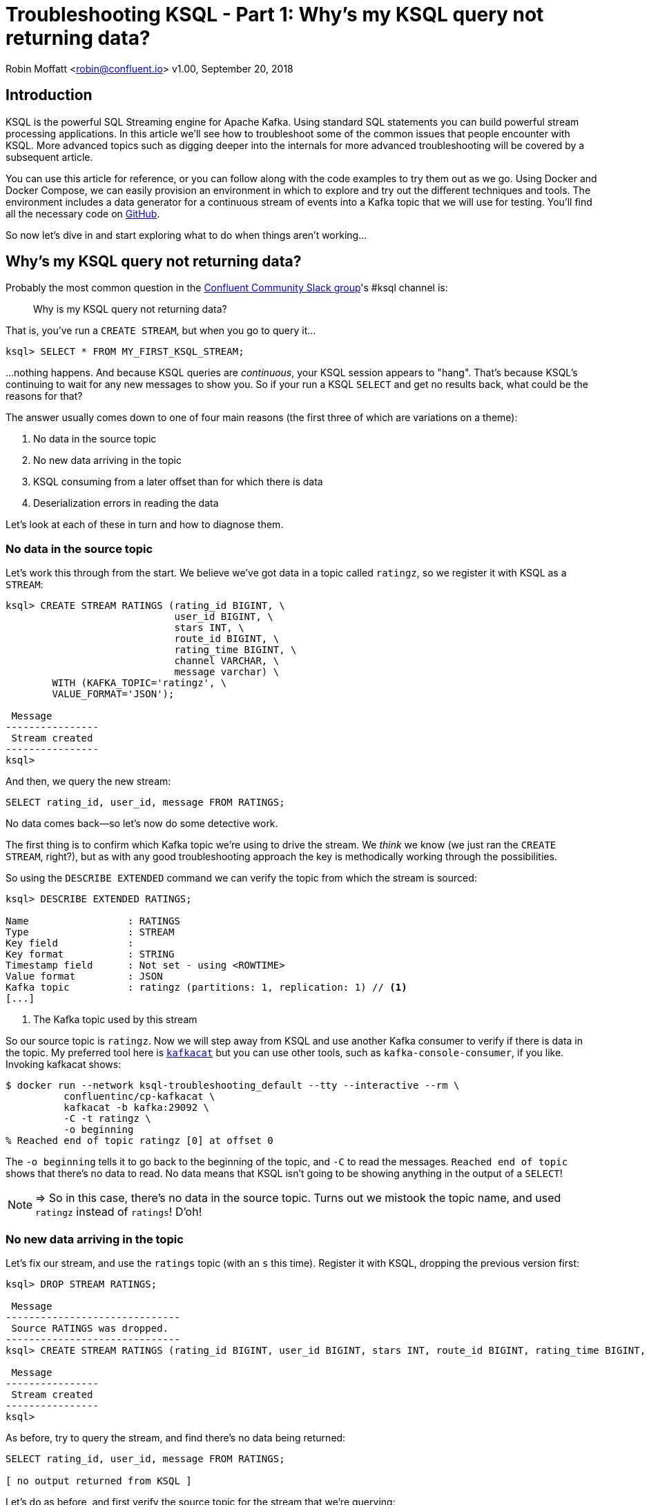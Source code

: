 = Troubleshooting KSQL - Part 1: Why's my KSQL query not returning data?
//:source-highlighter: pygments

Robin Moffatt <robin@confluent.io>
v1.00, September 20, 2018

== Introduction

KSQL is the powerful SQL Streaming engine for Apache Kafka. Using standard SQL statements you can build powerful stream processing applications. In this article we'll see how to troubleshoot some of the common issues that people encounter with KSQL. More advanced topics such as digging deeper into the internals for more advanced troubleshooting will be covered by a subsequent article. 

You can use this article for reference, or you can follow along with the code examples to try them out as we go. Using Docker and Docker Compose, we can easily provision an environment in which to explore and try out the different techniques and tools. The environment includes a data generator for a continuous stream of events into a Kafka topic that we will use for testing. You'll find all the necessary code on https://github.com/confluentinc/demo-scene/blob/ksql-troubleshooting/ksql-troubleshooting/[GitHub].

So now let's dive in and start exploring what to do when things aren't working…

== Why's my KSQL query not returning data? 

Probably the most common question in the http://cnfl.io/slack[Confluent Community Slack group]'s #ksql channel is: 

[quote]
Why is my KSQL query not returning data?

That is, you've run a `CREATE STREAM`, but when you go to query it…

[source,sql]
----
ksql> SELECT * FROM MY_FIRST_KSQL_STREAM;
----

…nothing happens. And because KSQL queries are _continuous_, your KSQL session appears to "hang". That's because KSQL's continuing to wait for any new messages to show you. So if your run a KSQL `SELECT` and get no results back, what could be the reasons for that? 

The answer usually comes down to one of four main reasons (the first three of which are variations on a theme): 

1. No data in the source topic
2. No new data arriving in the topic
3. KSQL consuming from a later offset than for which there is data
4. Deserialization errors in reading the data

Let's look at each of these in turn and how to diagnose them. 

=== No data in the source topic

Let's work this through from the start. We believe we've got data in a topic called `ratingz`, so we register it with KSQL as a `STREAM`: 

[source,sql]
----
ksql> CREATE STREAM RATINGS (rating_id BIGINT, \
                             user_id BIGINT, \
                             stars INT, \
                             route_id BIGINT, \
                             rating_time BIGINT, \
                             channel VARCHAR, \
                             message varchar) \
        WITH (KAFKA_TOPIC='ratingz', \
        VALUE_FORMAT='JSON');

 Message
----------------
 Stream created
----------------
ksql>
----

And then, we query the new stream: 

[source,sql]
----
SELECT rating_id, user_id, message FROM RATINGS;
----

++++
<script src="https://asciinema.org/a/201664.js" id="asciicast-201664" async></script>
++++
//https://asciinema.org/a/201664

No data comes back—so let's now do some detective work. 

The first thing is to confirm which Kafka topic we're using to drive the stream. We _think_ we know (we just ran the `CREATE STREAM`, right?), but as with any good troubleshooting approach the key is methodically working through the possibilities.

So using the `DESCRIBE EXTENDED` command we can verify the topic from which the stream is sourced: 

[source,sql,numbered]
----
ksql> DESCRIBE EXTENDED RATINGS;

Name                 : RATINGS
Type                 : STREAM
Key field            :
Key format           : STRING
Timestamp field      : Not set - using <ROWTIME>
Value format         : JSON
Kafka topic          : ratingz (partitions: 1, replication: 1) // <1>
[...]
----
<1> The Kafka topic used by this stream

So our source topic is `ratingz`. Now we will step away from KSQL and use another Kafka consumer to verify if there is data in the topic. My preferred tool here is https://docs.confluent.io/current/app-development/kafkacat-usage.html[`kafkacat`] but you can use other tools, such as `kafka-console-consumer`, if you like. Invoking kafkacat shows: 

[source,bash]
----
$ docker run --network ksql-troubleshooting_default --tty --interactive --rm \
          confluentinc/cp-kafkacat \
          kafkacat -b kafka:29092 \
          -C -t ratingz \
          -o beginning
% Reached end of topic ratingz [0] at offset 0
----

The `-o beginning` tells it to go back to the beginning of the topic, and `-C` to read the messages. `Reached end of topic` shows that there's no data to read. No data means that KSQL isn't going to be showing anything in the output of a `SELECT`! 

NOTE: => So in this case, there's no data in the source topic. Turns out we mistook the topic name, and used `ratingz` instead of `ratings`! D'oh! 

=== No new data arriving in the topic

Let's fix our stream, and use the `ratings` topic (with an `s` this time). Register it with KSQL, dropping the previous version first: 

[source,sql]
----
ksql> DROP STREAM RATINGS;

 Message
------------------------------
 Source RATINGS was dropped.
------------------------------
ksql> CREATE STREAM RATINGS (rating_id BIGINT, user_id BIGINT, stars INT, route_id BIGINT, rating_time BIGINT, channel VARCHAR, message varchar) WITH (KAFKA_TOPIC='ratings', VALUE_FORMAT='JSON');

 Message
----------------
 Stream created
----------------
ksql>
----

As before, try to query the stream, and find there's no data being returned:  

[source,sql]
----
SELECT rating_id, user_id, message FROM RATINGS;

[ no output returned from KSQL ]

----

Let's do as before, and first verify the source topic for the stream that we're querying: 

[source,sql]
----
ksql> DESCRIBE EXTENDED RATINGS;
[...]
Kafka topic          : ratings (partitions: 1, replication: 1)
----

and use `kafkacat` to check if there's any data in it: 

[source,bash]
----
$ docker run --network ksql-troubleshooting_default --tty --interactive --rm \
          confluentinc/cp-kafkacat \
          kafkacat -b kafka:29092 \
          -C -t ratings \
          -o beginning
{"rating_id":1,"user_id":2,"stars":1,"route_id":2350,"rating_time":1537182554356,"channel":"web","message":"thank you for the most friendly, helpful experience today at your new lounge"}
{"rating_id":2,"user_id":10,"stars":3,"route_id":4161,"rating_time":1537182555220,"channel":"web","message":"more peanuts please"}
[...]
----

Turns out there's thousands of messages in the topic! But, by default, KSQL reads from the end of a topic, and no *new* messages were being written the topic. As soon as new messages were sent to it, the `SELECT` returns results

[source,sql]
----
ksql> SELECT rating_id, user_id, message FROM RATINGS;
1 | 8 | (expletive deleted)
2 | 19 | more peanuts please
3 | 8 | meh
[...]
----

++++
<script src="https://asciinema.org/a/qDKaSYgu1ssP71nkkykAPlThl.js" id="asciicast-qDKaSYgu1ssP71nkkykAPlThl" async></script>
++++
// https://asciinema.org/a/201667

NOTE: => So here we just needed to feed the topic more data. What about if you want to look at data already in the topic? That's what we'll look at in the next section. 

=== KSQL consuming from a later offset than for which there is data

Kafka is an immutable log of events, and data is persisted according to the retention settings. When an application reads data from a Kafka topic, the data remains in place, but the _offset_ in the log at which that particular application has read up to is recorded. Another application can read the same data from the same topic, completely independently from the first. The main thing is that there is a log of data, and consuming applications choose the point on the log at which they want to read. 

When KSQL reads data from a topic, it will default to read from the _latest offset_—that is to say, only new messages arriving in the topic _after_ the topic is registered in KSQL. 

You can verify the offset setting using `LIST PROPERTIES`: 

[source,sql]
----
ksql> LIST PROPERTIES;

 Property                                               | Value
------------------------------------------------------------------------------------------------------------------------
[...]
 ksql.streams.auto.offset.reset                         | latest
[...]
----

Often—and particularly in testing and development—you'll want to read the data that _already exists in a topic_. To tell KSQL to do this, you change the offset property: 

[source,sql]
----
ksql> SET 'auto.offset.reset'='earliest';
Successfully changed local property 'auto.offset.reset' from 'null' to 'earliest'
ksql>
----

Now when you run a `SELECT`, KSQL will return the data from the beginning of the topic. The `SELECT` will still run continuously, so if there is new data arriving you'll see that—and if there isn't the `SELECT` will just hang and wait for new data (or for you to cancel the query). 

++++
<script src="https://asciinema.org/a/928myvjdUsGmip8TVdSbckUh1.js" id="asciicast-928myvjdUsGmip8TVdSbckUh1" async></script>
++++


=== Deserialization errors in reading the data

Data in Kafka is just bytes. It's up to the producer how it serialises the source message, and the consumer (which is KSQL here) needs to deserialise using the same method. Common serialisation formats include Avro, JSON, etc.

If KSQL cannot deserialise message data, it will not write anything to the `SELECT` results. If this happens, you could have checked the three situations above and ruled them out—but still not have any data returned to your `SELECT`. 

Here's a simple example, using one of the existing internal topics called `_confluent-metrics`. Let's register it using a fictional schema that we believe to be correct for the purposes of this example, and declare the serialisation format of the message values to be JSON (tip: it's not JSON!): 

[source,sql]
----
CREATE STREAM METRICS (col1 int, col2 int, col3 varchar) \
  WITH (KAFKA_TOPIC='_confluent-metrics', VALUE_FORMAT='JSON');
----

Taking the lesson from above, set the offset to earliest so that we definitely will pull all the messages, and run a `SELECT`: 

[source,sql]
----
ksql> SET 'auto.offset.reset'='earliest';
Successfully changed local property 'auto.offset.reset' from 'earliest' to 'earliest'
ksql> SELECT * FROM METRICS;

----

So…no results coming back. Let's go through the checklist (although we can check off the offset already, as we've specifically set that): 

1. What topic are we querying? 
+
[source,sql]
----
ksql> DESCRIBE EXTENDED METRICS;
[...]
Kafka topic          : _confluent-metrics (partitions: 12, replication: 1)
----

2. Is there any data in it? 
+
[source,bash]
----
$ docker run --network ksql-troubleshooting_default --tty --interactive --rm \
          confluentinc/cp-kafkacat \
          kafkacat -b kafka:29092 \
          -C -t _confluent-metrics \
          -o beginning -c 1 <1>
                                                                                                                                            ���,�

        kafka.logSizeLog"$partition.9.topic.__consumer_offsets*Akafka.log:type=Log,name=Size,topic=__consumer_offsets,partition=90�

        kafka.logSizeLog"$partition.8.topic.__consumer_offsets*Akafka.log:type=Log,name=Size,topic=__consumer_offsets,partition=80�

        kafka.logSizeLog"$partition.7.topic.__consumer_offsets*Akafka.log:type=Log,name=Size,topic=__consumer_offsets,partition=70�

        kafka.logSizeLog"$partition.6.topic.__consumer_offsets*Akafka.log:type=Log,name=Size,topic=__consumer_offsets,partition=60�
        [...]
----
<1>  The `-c 1` argument tells `kafkacat` to just return the one message and then exit

So, there is data, we're querying the correct topic, we've set the offset back to the begining…why isn't KSQL returning data? 

Well, the data we can see from the output of `kafkacat` clearly isn't JSON, which is what we declared in the `CREATE STREAM` command. If we go to the KSQL server log file, you'll see a whole bunch of these deserialisation errors: 

[source,bash]
----
 [2018-09-17 12:29:09,929] WARN task [0_10] Skipping record due to deserialization error. topic=[_confluent-metrics] partition=[10] offset=[70] (org.apache.kafka.streams.processor.internals.RecordDeserializer:86)
 org.apache.kafka.common.errors.SerializationException: KsqlJsonDeserializer failed to deserialize data for topic: _confluent-metrics
 Caused by: com.fasterxml.jackson.core.JsonParseException: Unexpected character ((CTRL-CHAR, code 127)): expected a valid value (number, String, array, object, 'true', 'false' or 'null')
  at [Source: (byte[])�����,�
 �
[...] [truncated 1544 bytes]; line: 1, column: 2]
    at com.fasterxml.jackson.core.JsonParser._constructError(JsonParser.java:1804)
    at com.fasterxml.jackson.core.base.ParserMinimalBase._reportError(ParserMinimalBase.java:669)
    at com.fasterxml.jackson.core.base.ParserMinimalBase._reportUnexpectedChar(ParserMinimalBase.java:567)
    at com.fasterxml.jackson.core.json.UTF8StreamJsonParser._handleUnexpectedValue(UTF8StreamJsonParser.java:2624)
    at com.fasterxml.jackson.core.json.UTF8StreamJsonParser._nextTokenNotInObject(UTF8StreamJsonParser.java:826)
    at com.fasterxml.jackson.core.json.UTF8StreamJsonParser.nextToken(UTF8StreamJsonParser.java:723)
    at com.fasterxml.jackson.databind.ObjectMapper._readTreeAndClose(ObjectMapper.java:4042)
    at com.fasterxml.jackson.databind.ObjectMapper.readTree(ObjectMapper.java:2571)
    at io.confluent.ksql.serde.json.KsqlJsonDeserializer.getGenericRow(KsqlJsonDeserializer.java:88)
    at io.confluent.ksql.serde.json.KsqlJsonDeserializer.deserialize(KsqlJsonDeserializer.java:77)
    at io.confluent.ksql.serde.json.KsqlJsonDeserializer.deserialize(KsqlJsonDeserializer.java:45)
    at org.apache.kafka.common.serialization.ExtendedDeserializer$Wrapper.deserialize(ExtendedDeserializer.java:65)
[...]
----

You can see from the stack track it's using the JSON deserialiser (as you'd expect, given our `VALUE_FORMAT` configuration), and you can also see from the sample message in the log output that it's shown (`[Source: (byte[])�����,� �`) that it clearly isn't JSON. 

If you hit this problem, then you need to synchronise your serialisation and deserialisation formats. KSQL supports delimited (CSV), JSON, or Avro. If you're using Protobuf then check out https://github.com/confluentinc/ksql/pull/1472[KLIP-0] which proposes adding this to KSQL. 

==== Not all of the messages from my topic are shown in KSQL

Following on from the above example of _no_ messages being returned, you may also see cases where only _some_ of the messages are shown, and it could be the same root cause—serialisation—but with a different slant. Instead of simply getting your serialisation format _wrong_, maybe you chose the right serialisation format, but there are some *malformed messages* on the topic. 

Let's see a simple example. We'll put some data onto a new topic, using JSON but with some malformed messages

[source,bash]
----
docker run --interactive --rm --network ksql-troubleshooting_default \
    confluentinc/cp-kafkacat \
    kafkacat -b kafka:29092 \
            -t dummy_topic \
            -P <<EOF
{"col1":1,"col2":16000}
{"col1":2,"col2:42000}
{"col1":3,"col2":94000}
EOF
----

Note that the second message is invalid JSON, as it's missing a `"` after the field name (`col2`). 

Register the topic in KSQL: 

[source,sql]
----
ksql> CREATE STREAM DUMMY (COL1 INT, COL2 VARCHAR) \
        WITH (KAFKA_TOPIC='dummy_topic', VALUE_FORMAT='JSON');

 Message
----------------
 Stream created
----------------
----

And now, remembering the lesson from above, set the offset to earliest so that we definitely will pull all the messages, and run a `SELECT`: 

[source,sql]
----
ksql> SET 'auto.offset.reset'='earliest';
Successfully changed local property 'auto.offset.reset' from 'none' to 'earliest'
ksql> SELECT * FROM DUMMY;
1537186945005 | null | 1 | 16000
1537186945005 | null | 3 | 94000
----

Note that we only get *two* messages, even though there are *three* on the topic. 

If you check out the KSQL Server log you'll see

[source,bash]
----
[2018-09-17 13:03:13,662] WARN task [0_0] Skipping record due to deserialization error. topic=[dummy_topic] partition=[0] offset=[1] (org.apache.kafka.streams.processor.internals.RecordDeserializer:86)
org.apache.kafka.common.errors.SerializationException: KsqlJsonDeserializer failed to deserialize data for topic: dummy_topic
Caused by: com.fasterxml.jackson.core.io.JsonEOFException: Unexpected end-of-input in field name
 at [Source: (byte[])"{"col1":2,"col2:42000}"; line: 1, column: 45]
   at com.fasterxml.jackson.core.base.ParserMinimalBase._reportInvalidEOF(ParserMinimalBase.java:594)
   at com.fasterxml.jackson.core.json.UTF8StreamJsonParser.parseEscapedName(UTF8StreamJsonParser.java:1956)
   at com.fasterxml.jackson.core.json.UTF8StreamJsonParser.slowParseName(UTF8StreamJsonParser.java:1861)
   at com.fasterxml.jackson.core.json.UTF8StreamJsonParser._parseName(UTF8StreamJsonParser.java:1645)
   at com.fasterxml.jackson.core.json.UTF8StreamJsonParser.nextFieldName(UTF8StreamJsonParser.java:999)
   at com.fasterxml.jackson.databind.deser.std.BaseNodeDeserializer.deserializeObject(JsonNodeDeserializer.java:247)
   at com.fasterxml.jackson.databind.deser.std.JsonNodeDeserializer.deserialize(JsonNodeDeserializer.java:68)
   at com.fasterxml.jackson.databind.deser.std.JsonNodeDeserializer.deserialize(JsonNodeDeserializer.java:15)
----

Note the partition and offset shown in the error message (`partition=[0] offset=[1]`). Head back to the ever-versatile `kafkacat` and run: 

[source,bash]
----
docker run --network ksql-troubleshooting_default \
          --tty --interactive --rm \
          confluentinc/cp-kafkacat \
          kafkacat -b kafka:29092 -C -K: \
          -f '\nKey: %k\t\nValue: %s\n\Partition: %p\tOffset: %o\n--\n' \ <1>
          -t dummy_topic \
          -o 1 \ <2>
          -p 0 \ <3>
          -c 1   <4>
----
<1> `-f` to format the output and show some nice metadata
<2> `-o 1` start at offset 1
<3> `-p 0` read from partition 0
<4> `-c 1` consume just one message

// Where the arguments are: 
// 
// * `-p 0` read from partition 0
// * `-o 1` start at offset 1, and `-c 1` consume just one message
// * `-f` to format the output and show some nice metadata

The output of this is: 

[source,bash]
----
Key:
Value: {"col1":2,"col2:42000}
Partition: 0    Offset: 1
--
----

And shows us, if we were in any doubt, that the message value is not valid JSON—and thus can't be consumed by KSQL. 

=== Locating KSQL Server logs

KSQL writes most of its logs to `stdout` by default. If you're https://hub.docker.com/r/confluentinc/cp-ksql-server/[running KSQL using Docker] then you'll find the output in the container logs themselves, for example: 

* `docker logs 483b1958efc4` 
* `docker-compose logs ksql-server`

Using the Confluent CLI you can run : 

* `confluent log ksql-server`

If you've installed Confluent Platform using rpm/deb then you should find the logs under `/var/log/confluent/`. 

== Where Next? 

So you're still stuck, and you need more help? There's several places to turn: 

* KSQL is supported as part of the Confluent Enterprise platform— https://www.confluent.io/contact/[contact us for details]
* Community support for KSQL is available: 
** http://cnfl.io/slack[Confluent Community Slack] #ksql channel
** https://github.com/confluentinc/ksql/issues[Search for similar issues] on GitHub, or  https://github.com/confluentinc/ksql/issues/new[raise a new issue] if one doesn't exist

Other articles in this series: 

* https://www.confluent.io/blog/[Part 2: What's happening under the covers?]—dive into KSQL internals, and look at tools we can use for monitoring and examining the behaviour of running queries and KSQL itself